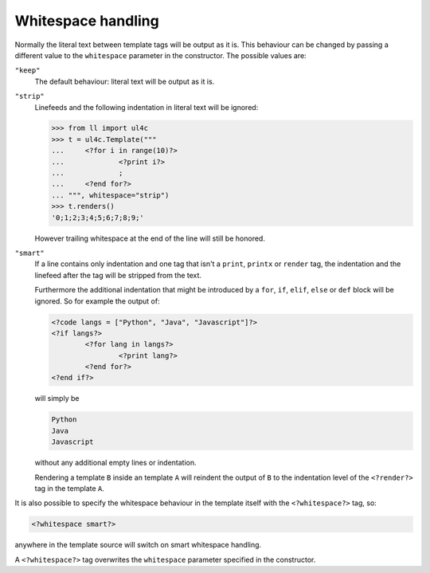 .. _UL4_Whitespace:

Whitespace handling
===================

Normally the literal text between template tags will be output as it is. This
behaviour can be changed by passing a different value to the ``whitespace``
parameter in the constructor. The possible values are:

``"keep"``
	The default behaviour: literal text will be output as it is.

``"strip"``
	Linefeeds and the following indentation in literal text will be ignored:

	.. sourcecode:: pycon

		>>> from ll import ul4c
		>>> t = ul4c.Template("""
		... 	<?for i in range(10)?>
		... 		<?print i?>
		... 		;
		... 	<?end for?>
		... """, whitespace="strip")
		>>> t.renders()
		'0;1;2;3;4;5;6;7;8;9;'

	However trailing whitespace at the end of the line will still be honored.

``"smart"``
	If a line contains only indentation and one tag that isn't a ``print``,
	``printx`` or ``render`` tag, the indentation and the linefeed after the tag
	will be stripped from the text.

	Furthermore the additional indentation that might be introduced by a ``for``,
	``if``, ``elif``, ``else`` or ``def`` block will be ignored. So for example
	the output of:

	.. sourcecode:: ul4

		<?code langs = ["Python", "Java", "Javascript"]?>
		<?if langs?>
			<?for lang in langs?>
				<?print lang?>
			<?end for?>
		<?end if?>

	will simply be

	.. sourcecode:: output

		Python
		Java
		Javascript

	without any additional empty lines or indentation.

	Rendering a template ``B`` inside an template ``A`` will reindent the output
	of ``B`` to the indentation level of the ``<?render?>`` tag in the template
	``A``.

It is also possible to specify the whitespace behaviour in the template itself
with the ``<?whitespace?>`` tag, so:

.. sourcecode:: ul4

	<?whitespace smart?>

anywhere in the template source will switch on smart whitespace handling.

A ``<?whitespace?>`` tag overwrites the ``whitespace`` parameter specified
in the constructor.

